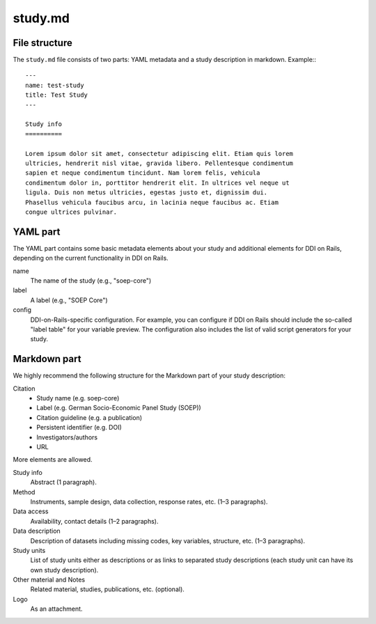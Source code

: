 study.md
========

File structure
--------------

The ``study.md`` file consists of two parts: YAML metadata and a study
description in markdown. Example:::

    ---
    name: test-study
    title: Test Study
    ---

    Study info
    ==========

    Lorem ipsum dolor sit amet, consectetur adipiscing elit. Etiam quis lorem
    ultricies, hendrerit nisl vitae, gravida libero. Pellentesque condimentum
    sapien et neque condimentum tincidunt. Nam lorem felis, vehicula
    condimentum dolor in, porttitor hendrerit elit. In ultrices vel neque ut
    ligula. Duis non metus ultricies, egestas justo et, dignissim dui.
    Phasellus vehicula faucibus arcu, in lacinia neque faucibus ac. Etiam
    congue ultrices pulvinar.


YAML part
---------

The YAML part contains some basic metadata elements about your study and
additional elements for DDI on Rails, depending on the current functionality in
DDI on Rails.

name
    The name of the study (e.g., "soep-core")

label
    A label (e.g., "SOEP Core")

config
    DDI-on-Rails-specific configuration. For example, you can configure if DDI
    on Rails should include the so-called "label table" for your variable
    preview. The configuration also includes the list of valid script
    generators for your study.


Markdown part
-------------

We highly recommend the following structure for the Markdown part of your study
description:

Citation
    - Study name (e.g. soep-core)
    - Label (e.g. German Socio-Economic Panel Study (SOEP))
    - Citation guideline (e.g. a publication)
    - Persistent identifier (e.g. DOI)
    - Investigators/authors
    - URL
    
More elements are allowed.

Study info
    Abstract (1 paragraph).
    
Method
    Instruments, sample design, data collection, response rates, etc. (1–3
    paragraphs).

Data access
    Availability, contact details (1–2 paragraphs).

Data description
    Description of datasets including missing codes, key variables, structure,
    etc. (1–3 paragraphs).

Study units
    List of study units either as descriptions or as links to separated study
    descriptions (each study unit can have its own study description).

Other material and Notes
    Related material, studies, publications, etc. (optional).

Logo
    As an attachment.
